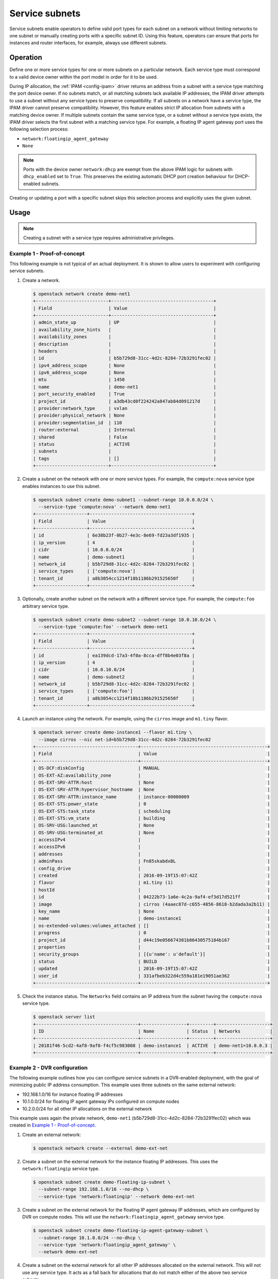 .. _config-service-subnets:

===============
Service subnets
===============

Service subnets enable operators to define valid port types for each
subnet on a network without limiting networks to one subnet or manually
creating ports with a specific subnet ID. Using this feature, operators
can ensure that ports for instances and router interfaces, for example,
always use different subnets.

Operation
~~~~~~~~~

Define one or more service types for one or more subnets on a particular
network. Each service type must correspond to a valid device owner within
the port model in order for it to be used.

During IP allocation, the :ref:`IPAM <config-ipam>` driver returns an
address from a subnet with a service type matching the port device
owner. If no subnets match, or all matching subnets lack available IP
addresses, the IPAM driver attempts to use a subnet without any service
types to preserve compatibility. If all subnets on a network have a
service type, the IPAM driver cannot preserve compatibility. However, this
feature enables strict IP allocation from subnets with a matching device
owner. If multiple subnets contain the same service type, or a subnet
without a service type exists, the IPAM driver selects the first subnet
with a matching service type. For example, a floating IP agent gateway port
uses the following selection process:

* ``network:floatingip_agent_gateway``
* ``None``

.. note::

   Ports with the device owner ``network:dhcp`` are exempt from the above IPAM
   logic for subnets with ``dhcp_enabled`` set to ``True``. This preserves the
   existing automatic DHCP port creation behaviour for DHCP-enabled subnets.

Creating or updating a port with a specific subnet skips this selection
process and explicitly uses the given subnet.

Usage
~~~~~

.. note::

   Creating a subnet with a service type requires administrative
   privileges.

Example 1 - Proof-of-concept
----------------------------

This following example is not typical of an actual deployment. It is shown
to allow users to experiment with configuring service subnets.

#. Create a network.

   .. code-block:: console

      $ openstack network create demo-net1
      +---------------------------+--------------------------------------+
      | Field                     | Value                                |
      +---------------------------+--------------------------------------+
      | admin_state_up            | UP                                   |
      | availability_zone_hints   |                                      |
      | availability_zones        |                                      |
      | description               |                                      |
      | headers                   |                                      |
      | id                        | b5b729d8-31cc-4d2c-8284-72b3291fec02 |
      | ipv4_address_scope        | None                                 |
      | ipv6_address_scope        | None                                 |
      | mtu                       | 1450                                 |
      | name                      | demo-net1                            |
      | port_security_enabled     | True                                 |
      | project_id                | a3db43cd0f224242a847ab84d091217d     |
      | provider:network_type     | vxlan                                |
      | provider:physical_network | None                                 |
      | provider:segmentation_id  | 110                                  |
      | router:external           | Internal                             |
      | shared                    | False                                |
      | status                    | ACTIVE                               |
      | subnets                   |                                      |
      | tags                      | []                                   |
      +---------------------------+--------------------------------------+

#. Create a subnet on the network with one or more service types. For
   example, the ``compute:nova`` service type enables instances to use
   this subnet.

   .. code-block:: console

      $ openstack subnet create demo-subnet1 --subnet-range 10.0.0.0/24 \
        --service-type 'compute:nova' --network demo-net1
      +-------------------+--------------------------------------+
      | Field             | Value                                |
      +-------------------+--------------------------------------+
      | id                | 6e38b23f-0b27-4e3c-8e69-fd23a3df1935 |
      | ip_version        | 4                                    |
      | cidr              | 10.0.0.0/24                          |
      | name              | demo-subnet1                         |
      | network_id        | b5b729d8-31cc-4d2c-8284-72b3291fec02 |
      | service_types     | ['compute:nova']                     |
      | tenant_id         | a8b3054cc1214f18b1186b291525650f     |
      +-------------------+--------------------------------------+

#. Optionally, create another subnet on the network with a different service
   type. For example, the ``compute:foo`` arbitrary service type.

   .. code-block:: console

      $ openstack subnet create demo-subnet2 --subnet-range 10.0.10.0/24 \
        --service-type 'compute:foo' --network demo-net1
      +-------------------+--------------------------------------+
      | Field             | Value                                |
      +-------------------+--------------------------------------+
      | id                | ea139dcd-17a3-4f0a-8cca-dff8b4e03f8a |
      | ip_version        | 4                                    |
      | cidr              | 10.0.10.0/24                         |
      | name              | demo-subnet2                         |
      | network_id        | b5b729d8-31cc-4d2c-8284-72b3291fec02 |
      | service_types     | ['compute:foo']                      |
      | tenant_id         | a8b3054cc1214f18b1186b291525650f     |
      +-------------------+--------------------------------------+

#. Launch an instance using the network. For example, using the ``cirros``
   image and ``m1.tiny`` flavor.

   .. code-block:: console

      $ openstack server create demo-instance1 --flavor m1.tiny \
        --image cirros --nic net-id=b5b729d8-31cc-4d2c-8284-72b3291fec02
      +--------------------------------------+-----------------------------------------------+
      | Field                                | Value                                         |
      +--------------------------------------+-----------------------------------------------+
      | OS-DCF:diskConfig                    | MANUAL                                        |
      | OS-EXT-AZ:availability_zone          |                                               |
      | OS-EXT-SRV-ATTR:host                 | None                                          |
      | OS-EXT-SRV-ATTR:hypervisor_hostname  | None                                          |
      | OS-EXT-SRV-ATTR:instance_name        | instance-00000009                             |
      | OS-EXT-STS:power_state               | 0                                             |
      | OS-EXT-STS:task_state                | scheduling                                    |
      | OS-EXT-STS:vm_state                  | building                                      |
      | OS-SRV-USG:launched_at               | None                                          |
      | OS-SRV-USG:terminated_at             | None                                          |
      | accessIPv4                           |                                               |
      | accessIPv6                           |                                               |
      | addresses                            |                                               |
      | adminPass                            | Fn85skabdxBL                                  |
      | config_drive                         |                                               |
      | created                              | 2016-09-19T15:07:42Z                          |
      | flavor                               | m1.tiny (1)                                   |
      | hostId                               |                                               |
      | id                                   | 04222b73-1a6e-4c2a-9af4-ef3d17d521ff          |
      | image                                | cirros (4aaec87d-c655-4856-8618-b2dada3a2b11) |
      | key_name                             | None                                          |
      | name                                 | demo-instance1                                |
      | os-extended-volumes:volumes_attached | []                                            |
      | progress                             | 0                                             |
      | project_id                           | d44c19e056674381b86430575184b167              |
      | properties                           |                                               |
      | security_groups                      | [{u'name': u'default'}]                       |
      | status                               | BUILD                                         |
      | updated                              | 2016-09-19T15:07:42Z                          |
      | user_id                              | 331afbeb322d4c559a181e19051ae362              |
      +--------------------------------------+-----------------------------------------------+

#. Check the instance status. The ``Networks`` field contains an IP address
   from the subnet having the ``compute:nova`` service type.

   .. code-block:: console

      $ openstack server list
      +--------------------------------------+-----------------+---------+--------------------+
      | ID                                   | Name            | Status  | Networks           |
      +--------------------------------------+-----------------+---------+--------------------+
      | 20181f46-5cd2-4af8-9af0-f4cf5c983008 | demo-instance1  | ACTIVE  | demo-net1=10.0.0.3 |
      +--------------------------------------+-----------------+---------+--------------------+

Example 2 - DVR configuration
-----------------------------

The following example outlines how you can configure service subnets in
a DVR-enabled deployment, with the goal of minimizing public IP
address consumption. This example uses three subnets on the same external
network:

* 192.168.1.0/16 for instance floating IP addresses
* 10.1.0.0/24 for floating IP agent gateway IPs configured on compute nodes
* 10.2.0.0/24 for all other IP allocations on the external network

This example uses again the private network, ``demo-net1``
(b5b729d8-31cc-4d2c-8284-72b3291fec02) which was created in
`Example 1 - Proof-of-concept`_.

.. note:

   The output of the commands is not always shown since it
   is very similar to the above.

#. Create an external network:

   .. code-block:: console

      $ openstack network create --external demo-ext-net

#. Create a subnet on the external network for the instance floating IP
   addresses. This uses the ``network:floatingip`` service type.

   .. code-block:: console

      $ openstack subnet create demo-floating-ip-subnet \
        --subnet-range 192.168.1.0/16 --no-dhcp \
        --service-type 'network:floatingip' --network demo-ext-net

#. Create a subnet on the external network for the floating IP agent
   gateway IP addresses, which are configured by DVR on compute nodes.
   This will use the ``network:floatingip_agent_gateway`` service type.

   .. code-block:: console

      $ openstack subnet create demo-floating-ip-agent-gateway-subnet \
        --subnet-range 10.1.0.0/24 --no-dhcp \
        --service-type 'network:floatingip_agent_gateway' \
        --network demo-ext-net

#. Create a subnet on the external network for all other IP addresses
   allocated on the external network. This will not use any service
   type. It acts as a fall back for allocations that do not match
   either of the above two service subnets.

   .. code-block:: console

      $ openstack subnet create demo-other-subnet \
        --subnet-range 10.2.0.0/24 --no-dhcp \
        --network demo-ext-net

#. Create a router:

   .. code-block:: console

      $ openstack router create demo-router

#. Add an interface to the router on demo-subnet1:

   .. code-block:: console

      $ openstack router add subnet demo-router demo-subnet1

#. Set the external gateway for the router, which will create an
   interface and allocate an IP address on demo-ext-net:

   .. code-block:: console

      $ neutron router-gateway-set demo-router demo-ext-net

#. Launch an instance on a private network and retrieve the neutron
   port ID that was allocated. As above, use the ``cirros``
   image and ``m1.tiny`` flavor:

   .. code-block:: console

      $ openstack server create demo-instance1 --flavor m1.tiny \
        --image cirros --nic net-id=b5b729d8-31cc-4d2c-8284-72b3291fec02
      $ openstack port list --server demo-instance1
      +--------------------------------------+------+-------------------+----------------------------------------------------------------------------------------------------+--------+
      | ID                                   | Name | MAC Address       | Fixed IP Addresses                                                                                 | Status |
      +--------------------------------------+------+-------------------+----------------------------------------------------------------------------------------------------+--------+
      | a752bb24-9bf2-4d37-b9d6-07da69c86f19 |      | fa:16:3e:99:54:32 | ip_address='10.0.0.3', subnet_id='6e38b23f-0b27-4e3c-8e69-fd23a3df1935'                            | ACTIVE |
      +--------------------------------------+------+-------------------+----------------------------------------------------------------------------------------------------+--------+

#. Associate a floating IP with the instance port and verify it was
   allocated an IP address from the correct subnet:

   .. code-block:: console

      $ openstack floating ip create --port \
        a752bb24-9bf2-4d37-b9d6-07da69c86f19 demo-ext-net
      +---------------------+--------------------------------------+
      | Field               | Value                                |
      +---------------------+--------------------------------------+
      | fixed_ip_address    | 10.0.0.3                             |
      | floating_ip_address | 192.168.1.12                         |
      | floating_network_id | 02d236d5-dad9-4082-bb6b-5245f9f84d13 |
      | id                  | f15cae7f-5e05-4b19-bd25-4bb71edcf3de |
      | port_id             | a752bb24-9bf2-4d37-b9d6-07da69c86f19 |
      | project_id          | d44c19e056674381b86430575184b167     |
      | router_id           | 5a8ca19f-3703-4f81-bc29-db6bc2f528d6 |
      | status              | ACTIVE                               |
      +---------------------+--------------------------------------+

#. As the `admin` user, verify the neutron routers are allocated IP
   addresses from their correct subnets. Use ``openstack port list``
   to find ports associated with the routers.

   First, the router gateway external port:

   .. code-block:: console

      $ neutron port-show f148ffeb-3c26-4067-bc5f-5c3dfddae2f5
      +-----------------------+--------------------------------------------------------------------------+
      | Field                 | Value                                                                    |
      +-----------------------+--------------------------------------------------------------------------+
      | admin_state_up        | UP                                                                       |
      | device_id             | 5a8ca19f-3703-4f81-bc29-db6bc2f528d6                                     |
      | device_owner          | network:router_gateway                                                   |
      | extra_dhcp_opts       |                                                                          |
      | fixed_ips             | ip_address='10.2.0.11', subnet_id='67c251d9-2b7a-4200-99f6-e13785b0334d' |
      | id                    | f148ffeb-3c26-4067-bc5f-5c3dfddae2f5                                     |
      | mac_address           | fa:16:3e:2c:0f:69                                                        |
      | network_id            | 02d236d5-dad9-4082-bb6b-5245f9f84d13                                     |
      | project_id            |                                                                          |
      | status                | ACTIVE                                                                   |
      +-----------------------+--------------------------------------------------------------------------+

   Second, the router floating IP agent gateway external port:

   .. code-block:: console

      $ neutron port-show a2d1e756-8ae1-4f96-9aa1-e7ea16a6a68a
      +-----------------------+--------------------------------------------------------------------------+
      | Field                 | Value                                                                    |
      +-----------------------+--------------------------------------------------------------------------+
      | admin_state_up        | UP                                                                       |
      | device_id             | 3d0c98eb-bca3-45cc-8aa4-90ae3deb0844                                     |
      | device_owner          | network:floatingip_agent_gateway                                         |
      | extra_dhcp_opts       |                                                                          |
      | fixed_ips             | ip_address='10.1.0.10', subnet_id='67c251d9-2b7a-4200-99f6-e13785b0334d' |
      | id                    | a2d1e756-8ae1-4f96-9aa1-e7ea16a6a68a                                     |
      | mac_address           | fa:16:3e:f4:5d:fa                                                        |
      | network_id            | 02d236d5-dad9-4082-bb6b-5245f9f84d13                                     |
      | project_id            |                                                                          |
      | status                | ACTIVE                                                                   |
      +-----------------------+--------------------------------------------------------------------------+
